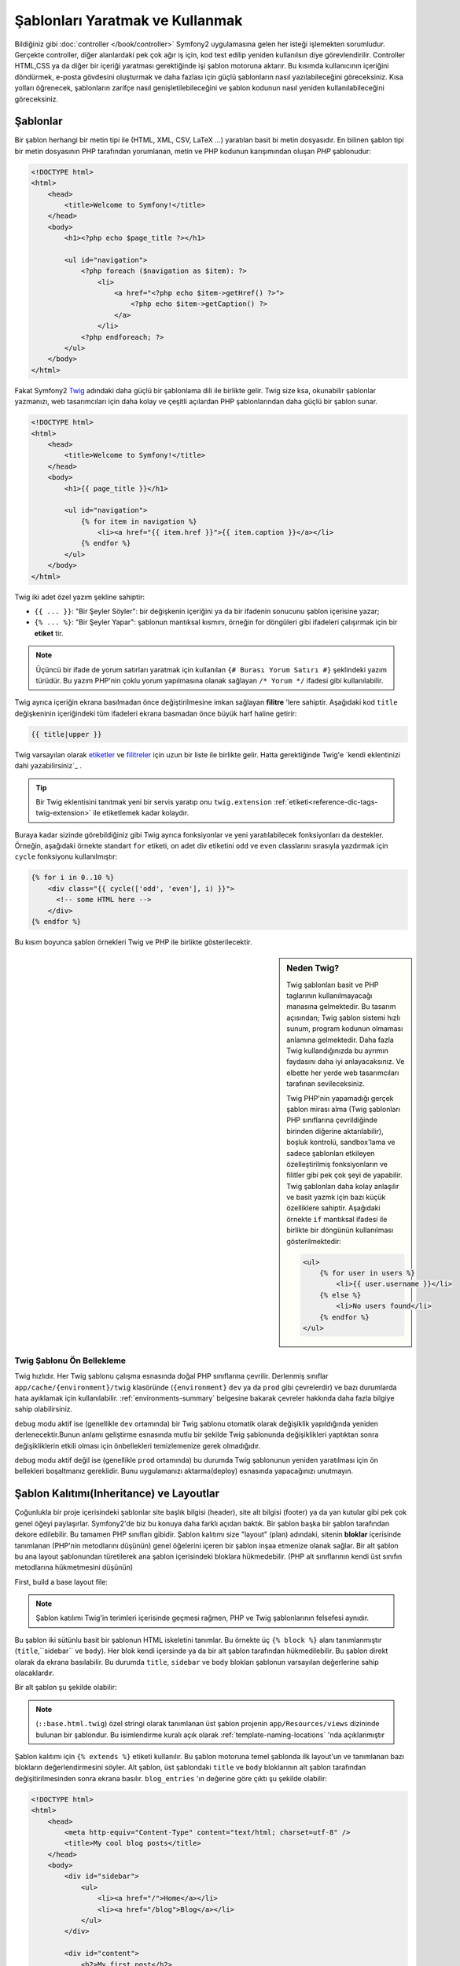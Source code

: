 .. index::
   single: Şablonlar (Templating)

Şablonları Yaratmak ve Kullanmak
================================
Bildiğiniz gibi :doc:`controller </book/controller>`  Symfony2 uygulamasına
gelen her isteği işlemekten sorumludur. 
Gerçekte controller, diğer alanlardaki pek çok ağır iş için, kod test edilip
yeniden kullanılsın diye görevlendirilir.
Controller HTML,CSS ya da diğer bir içeriği yaratması gerektiğinde işi 
şablon motoruna aktarır. Bu kısımda kullanıcının içeriğini döndürmek,
e-posta gövdesini oluşturmak ve daha fazlası için güçlü şablonların nasıl 
yazılabileceğini göreceksiniz. Kısa yolları öğrenecek, şablonların zarifçe
nasıl genişletilebileceğini ve şablon kodunun nasıl yeniden kullanılabileceğini
göreceksiniz.

.. index::
   single: Templating; Şablon nedir ?

Şablonlar
---------
Bir şablon herhangi bir metin tipi ile (HTML, XML, CSV, LaTeX ...) yaratılan
basit bi metin dosyasıdır. En bilinen şablon tipi bir metin dosyasının
PHP tarafından yorumlanan, metin ve PHP kodunun karışımından oluşan *PHP* şablonudur:

.. code-block:: html+php

    <!DOCTYPE html>
    <html>
        <head>
            <title>Welcome to Symfony!</title>
        </head>
        <body>
            <h1><?php echo $page_title ?></h1>

            <ul id="navigation">
                <?php foreach ($navigation as $item): ?>
                    <li>
                        <a href="<?php echo $item->getHref() ?>">
                            <?php echo $item->getCaption() ?>
                        </a>
                    </li>
                <?php endforeach; ?>
            </ul>
        </body>
    </html>

.. index:: Twig; Giriş

Fakat Symfony2 `Twig`_ adındaki daha güçlü bir şablonlama dili ile birlikte gelir.
Twig  size ksa, okunabilir şablonlar yazmanızı, web tasarımcıları için daha 
kolay ve çeşitli açılardan PHP şablonlarından daha güçlü bir şablon sunar.

.. code-block:: html+jinja

    <!DOCTYPE html>
    <html>
        <head>
            <title>Welcome to Symfony!</title>
        </head>
        <body>
            <h1>{{ page_title }}</h1>

            <ul id="navigation">
                {% for item in navigation %}
                    <li><a href="{{ item.href }}">{{ item.caption }}</a></li>
                {% endfor %}
            </ul>
        </body>
    </html>

Twig iki adet özel yazım şekline sahiptir:

* ``{{ ... }}``: "Bir Şeyler Söyler": bir değişkenin içeriğini ya da bir
  ifadenin sonucunu şablon içerisine yazar;

* ``{% ... %}``: "Bir Şeyler Yapar": şablonun mantıksal kısmını, örneğin
  for döngüleri gibi ifadeleri çalışırmak için bir **etiket**  tir.

.. note::

   Üçüncü bir ifade de yorum satırları yaratmak için kullanılan 
   ``{# Burası Yorum Satırı #}`` şeklindeki yazım türüdür.
   Bu yazım PHP'nin çoklu yorum yapılmasına olanak sağlayan 
   ``/* Yorum */`` ifadesi gibi kullanılabilir.

Twig ayrıca içeriğin ekrana basılmadan önce değiştirilmesine imkan
sağlayan **filitre** 'lere sahiptir. Aşağıdaki kod ``title`` değişkeninin
içeriğindeki tüm ifadeleri ekrana basmadan önce büyük harf haline getirir:

.. code-block:: jinja

    {{ title|upper }}

Twig varsayılan olarak `etiketler`_ ve `filitreler`_ için uzun bir liste
ile birlikte gelir. Hatta gerektiğinde Twig'e `kendi eklentinizi dahi yazabilirsiniz`_ .

.. tip::
	Bir Twig eklentisini tanıtmak yeni bir servis yaratıp onu 
	``twig.extension`` :ref:`etiketi<reference-dic-tags-twig-extension>` ile
	etiketlemek kadar kolaydır.
	
Buraya kadar sizinde görebildiğiniz gibi Twig ayrıca fonksiyonlar 
ve yeni yaratılabilecek fonksiyonları da destekler. Örneğin, aşağıdaki
örnekte standart ``for`` etiketi, on adet div etiketini ``odd`` ve
``even`` classlarını sırasıyla yazdırmak için ``cycle`` fonksiyonu 
kullanılmıştır: 

.. code-block:: html+jinja

    {% for i in 0..10 %}
        <div class="{{ cycle(['odd', 'even'], i) }}">
          <!-- some HTML here -->
        </div>
    {% endfor %}

Bu kısım boyunca şablon örnekleri Twig ve PHP ile birlikte gösterilecektir.

.. sidebar:: Neden Twig?

    Twig şablonları basit ve PHP taglarının kullanılmayacağı manasına gelmektedir.
    Bu tasarım açısından; Twig şablon sistemi hızlı sunum, program kodunun 
    olmaması anlamına gelmektedir. Daha fazla Twig kullandığınızda bu ayrımın
    faydasını daha iyi anlayacaksınız. Ve elbette her yerde web tasarımcıları
    tarafınan sevileceksiniz.
    
    Twig PHP'nin yapamadığı gerçek şablon mirası alma (Twig şablonları PHP
    sınıflarına çevrildiğinde birinden diğerine aktarılabilir), boşluk kontrolü,
    sandbox'lama  ve sadece şablonları etkileyen özelleştirilmiş fonksiyonların 
    ve filitler gibi pek çok şeyi de yapabilir. Twig şablonları daha kolay
    anlaşılır ve basit yazmk için bazı küçük özelliklere sahiptir. Aşağıdaki
    örnekte ``if`` mantıksal ifadesi ile birlikte bir döngünün kullanılması
    gösterilmektedir:
    
    .. code-block:: html+jinja
    
        <ul>
            {% for user in users %}
                <li>{{ user.username }}</li>
            {% else %}
                <li>No users found</li>
            {% endfor %}
        </ul>

.. index::
   pair: Twig; Ön Bellek

Twig Şablonu Ön Bellekleme
~~~~~~~~~~~~~~~~~~~~~~~~~~
Twig hızlıdır. Her Twig şablonu çalışma esnasında doğal PHP sınıflarına çevrilir.
Derlenmiş sınıflar ``app/cache/{environment}/twig`` klasöründe 
(``{environment}`` ``dev`` ya da  ``prod`` gibi çevrelerdir) ve bazı durumlarda
hata ayıklamak için kullanılabilir. :ref:`environments-summary` belgesine
bakarak çevreler hakkında daha fazla bilgiye sahip olabilirsiniz.

``debug`` modu aktif ise (genellikle ``dev`` ortamında) bir  Twig şablonu
otomatik olarak değişiklik yapıldığında yeniden derlenecektir.Bunun anlamı
geliştirme esnasında mutlu bir şekilde Twig şablonunda değişiklikleri yaptıktan
sonra değişikliklerin etkili olması için önbellekleri temizlemenize gerek
olmadığıdır.

``debug`` modu aktif değil ise (genellikle ``prod`` ortamında) bu durumda
Twig şablonunun yeniden yaratılması için ön bellekleri boşaltmanız gereklidir.
Bunu uygulamanızı aktarma(deploy) esnasında yapacağınızı unutmayın.

.. index::
   single: Templating; Kalıtım(Inheritance)

Şablon Kalıtımı(Inheritance) ve Layoutlar
------------------------------------------

Çoğunlukla bir proje içerisindeki şablonlar site başlık bilgisi (header),
site alt bilgisi (footer) ya da yan kutular gibi pek çok genel öğeyi 
paylaşırlar. Symfony2'de biz bu konuya daha farklı açıdan baktık. Bir 
şablon başka bir şablon tarafından dekore edilebilir. Bu tamamen
PHP sınıfları gibidir. Şablon kalıtımı size "layout" (plan) 
adındaki, sitenin **bloklar** içerisinde tanımlanan (PHP'nin
metodlarını düşünün) genel öğelerini içeren bir şablon inşaa etmenize
olanak sağlar. Bir alt şablon bu ana layout şablonundan türetilerek
ana şablon içerisindeki bloklara hükmedebilir. (PHP alt sınıflarının
kendi üst sınıfın metodlarına hükmetmesini düşünün)

First, build a base layout file:

.. configuration-block::

    .. code-block:: html+jinja

        {# app/Resources/views/base.html.twig #}
        <!DOCTYPE html>
        <html>
            <head>
                <meta http-equiv="Content-Type" content="text/html; charset=utf-8" />
                <title>{% block title %}Test Application{% endblock %}</title>
            </head>
            <body>
                <div id="sidebar">
                    {% block sidebar %}
                    <ul>
                        <li><a href="/">Home</a></li>
                        <li><a href="/blog">Blog</a></li>
                    </ul>
                    {% endblock %}
                </div>

                <div id="content">
                    {% block body %}{% endblock %}
                </div>
            </body>
        </html>

    .. code-block:: html+php

        <!-- app/Resources/views/base.html.php -->
        <!DOCTYPE html>
        <html>
            <head>
                <meta http-equiv="Content-Type" content="text/html; charset=utf-8" />
                <title><?php $view['slots']->output('title', 'Test Application') ?></title>
            </head>
            <body>
                <div id="sidebar">
                    <?php if ($view['slots']->has('sidebar')): ?>
                        <?php $view['slots']->output('sidebar') ?>
                    <?php else: ?>
                        <ul>
                            <li><a href="/">Home</a></li>
                            <li><a href="/blog">Blog</a></li>
                        </ul>
                    <?php endif; ?>
                </div>

                <div id="content">
                    <?php $view['slots']->output('body') ?>
                </div>
            </body>
        </html>

.. note::

    Şablon katılımı Twig'in terimleri içerisinde geçmesi rağmen,
    PHP ve Twig  şablonlarının  felsefesi aynıdır.

Bu şablon iki sütünlu basit bir şablonun HTML iskeletini tanımlar. Bu örnekte
üç ``{% block %}`` alanı tanımlanmıştır (``title``,``sidebar`` ve ``body``).
Her blok kendi içersinde ya da bir alt şablon tarafından hükmedilebilir.
Bu şablon direkt olarak da ekrana basılabilir. Bu durumda ``title``, ``sidebar`` 
ve ``body`` blokları şablonun varsayılan değerlerine sahip olacaklardır.

Bir alt şablon şu şekilde olabilir:

.. configuration-block::

    .. code-block:: html+jinja

        {# src/Acme/BlogBundle/Resources/views/Blog/index.html.twig #}
        {% extends '::base.html.twig' %}

        {% block title %}My cool blog posts{% endblock %}

        {% block body %}
            {% for entry in blog_entries %}
                <h2>{{ entry.title }}</h2>
                <p>{{ entry.body }}</p>
            {% endfor %}
        {% endblock %}

    .. code-block:: html+php

        <!-- src/Acme/BlogBundle/Resources/views/Blog/index.html.php -->
        <?php $view->extend('::base.html.php') ?>

        <?php $view['slots']->set('title', 'My cool blog posts') ?>

        <?php $view['slots']->start('body') ?>
            <?php foreach ($blog_entries as $entry): ?>
                <h2><?php echo $entry->getTitle() ?></h2>
                <p><?php echo $entry->getBody() ?></p>
            <?php endforeach; ?>
        <?php $view['slots']->stop() ?>

.. note::

   (``::base.html.twig``) özel stringi olarak tanımlanan üst
   şablon projenin ``app/Resources/views`` dizininde bulunan
   bir şablondur. Bu isimlendirme kuralı açık olarak 
   :ref:`template-naming-locations` 'nda açıklanmıştır
   
Şablon kalıtımı için ``{% extends %}`` etiketi kullanılır.
Bu şablon motoruna temel şablonda ilk layout'un ve tanımlanan bazı
blokların değerlendirmesini söyler. Alt şablon, üst şablondaki
``title`` ve ``body`` bloklarının alt şablon tarafından değişitirilmesinden
sonra ekrana basılır. ``blog_entries`` 'ın değerine göre çıktı şu şekilde
olabilir:

.. code-block:: html

    <!DOCTYPE html>
    <html>
        <head>
            <meta http-equiv="Content-Type" content="text/html; charset=utf-8" />
            <title>My cool blog posts</title>
        </head>
        <body>
            <div id="sidebar">
                <ul>
                    <li><a href="/">Home</a></li>
                    <li><a href="/blog">Blog</a></li>
                </ul>
            </div>

            <div id="content">
                <h2>My first post</h2>
                <p>The body of the first post.</p>

                <h2>Another post</h2>
                <p>The body of the second post.</p>
            </div>
        </body>
    </html>

Dikkat edin; alt şablon ``sidebar`` bloğunu tanımlamadığında üst şablondaki
değer kullanılacaktır. ``{% block %}`` tagıyla belirlenen üst şablondaki içerik 
her zaman varsayılan değerdir.

Kalıtımı istediğiniz düzeyde kullanabilirsiniz. Sonraki kısımda genel bir 
üç düzeyli kalılıtım modelini Symfony2 projelerinde nasıl organize edileceği
açıklanmıştır.

Şablon kalıtımı ile çalışırken bazı hususları akılda tutmalısınız:

* Eğer şablonda ``{% extends %}`` kullanıyorsanız bu şablondaki ilk etiket olmalıdır.

* En güzeli ana şablonda fazla ``{% block %}`` etiketine sahip olmanızdır.
  Alt şablonlar tüm üst şablonların bloklarını tanımlamaz bu yüzden ana
  şablonunuzda ne kadar çok blok bulunursa, sablonunuz o kadar düzgün 
  ve esnek olacaktır.

* Eğer kendiniz pek çok şablon içerisinden içeriği çoğaltıyorsanız, muhtemelen bu
  içerikleri üst şablondaki ``{% block %}`` içerisine kaydırmalısınız.
  Bazı durumlarda en iyi çözüm içeriği yeni bir şablona aktarmak ve onu ``include``
  etmektir(içeri aktarmak). (bkz :ref:`including-templates`)

* Eğer üst şablonun blokundaki içeriği almak istiyorsanız,``{{ parent() }}``
  fonksyionunu kullanabilirsiniz. Bu fonksiyon içeriği yeniden düzenlemek
  yerine üst şablondan içeriği aktarmak için kullanışlı bir fonksiyondur:

    .. code-block:: html+jinja

        {% block sidebar %}
            <h3>Table of Contents</h3>
            ...
            {{ parent() }}
        {% endblock %}

.. index::
   single: Templating; İsimlendirme Kuralları
   single: Templating; Dosya Konumları

.. _template-naming-locations:

Şablon İsimlendirme ve Konumlandırma
------------------------------------

Varsayılan olarak şablonlar iki farklı konumda bulunabilirler:

* ``app/Resources/views/``: Uygulamalar ``views`` klasörü uygulama genelinde
  kullanılacak bundle şablonları tarafından hükmedilecek 
  (Örn. Uygulamanızın planı (layout)) ana şablonu barındırır
  (bkz :ref:`overriding-bundle-templates`);

* ``path/to/bundle/Resources/views/``: Her bundle kendi şablonlarını 
   ``Resources/views`` klasöründe saklar (ve alt klasörleri). Bundle içerisindeki
   şablonların önemli bir kısmı burada bulunur.

Symfony2 şablonlar için **bundle**:**controller**:**şablon** yazım 
şeklini kullanır. Bu belirtilen konumdaki farklı özelliklerde olan 
şablonların kullanılmasını mümkün kılar:

* ``AcmeBlogBundle:Blog:index.html.twig``: Bu yazın belirli bir sayfanın
  belirli bir şablonunu ifade eder.Bu string içerisinde iki nokta üstüste (``:``)
  ile ayrılmış üç alanın anlamı şudur:

    * ``AcmeBlogBundle``: (*bundle*) şablon 
      ``AcmeBlogBundle`` içerisinde bulunmaktadır. 
      (Örn: ``src/Acme/BlogBundle``);

    * ``Blog``: (*controller*) şablon ``Resources/views`` klasörünün altındaki
      ``Blog`` klasöründedir;

    * ``index.html.twig``: (*şablon*) ``index.html.twig`` dosyasının adı.

  ``AcmeBlogBundle`` 'ı ``src/Acme/BlogBundle`` içerisinde bulunduğunu varsaydığımızda
  ana plan (layut) 'un yolu ``src/Acme/BlogBundle/Resources/views/Blog/index.html.twig``
  şeklinde olacaktır.

* ``AcmeBlogBundle::layout.html.twig``: Bu yazım şekli ``AcmeBlogBundle`` 'ın
  temel şablonunu ifade eder. Bu yazımda "controller" kısmı eksik olduğundan dolayı
  (Örn. ``Blog``) şablon  ``AcmeBlogBundle`` içindeki  ``Resources/views/layout.html.twig`` 
  konumundadır.

* ``::base.html.twig``: Bu yazım uygulama genelinde kullanılacak şablon ya da
  planı(layout) ifade eder.String'in iki adet iki nokta üstüste (``::``) ile
  başladığına ve *bundle* ve *controller* 'ların olmadığına dikkat edin.
  Bunun anlamı bu şablon herhangi bir bundle içerisinde konumlandırılmamakta, bunun
  yerine  ``app/Resources/views/``  klasöründe tutulmaktadır.

:ref:`overriding-bundle-templates` bölümünde ``AcmeBlogBundle`` içerisinde
her bir şablonun nasıl konumlandırıldığını ve mesela  
``app/Resources/AcmeBlogBundle/views/`` içerisinde aynı isimde olan şablonların
nasıl birbirlerine hükmettiklerini göreceksiniz.
Bu herhangi bir vendor bundle'ından size şablonlara hükmetme gücü verir.

.. tip::

    Umarız şablon adlandırmada kullanılan yazım şekli (syntax) 'ni anlamışsınızdır.
    Bu yazım şekli aynı :ref:`controller-string-syntax` yazım şekline benzemektedir.

Template Son Eki (Suffix)
~~~~~~~~~~~~~~~~~~~~~~~~~
**bundle**:**controller**:**template** formatı şablon dosyasının *nerede* 
konumlandırıldığını belirtir. Her şablon ismi ayrıca *format* ve *engine*
adındaki ekler ile belirtilir.

* **AcmeBlogBundle:Blog:index.html.twig** - HTML formatı, Twig motoru

* **AcmeBlogBundle:Blog:index.html.php** - HTML formatı, PHP motoru

* **AcmeBlogBundle:Blog:index.css.twig** - CSS formatı, Twig motoru


Varsayılan olarak herhangi bir Symfony2 şablonu PHP ya da Twig olarak yazılabilir 
ve uzantıyı belirten son kısım (örn. ``.twig`` ya da ``.php``) bu iki
motordan hangisinin *kullanılacağını* belirler. Uzantının ilk kısmı 
(örn. ``.html`` , ``.css`` , vs) yaratılacak içeriğin son tipini belirler.

Şablon motorudan farklı olarak Symfony2'nin şablonu nasıl yorumlayacağı
bu basit organizasyonel taktiği kullanmasıyla, aynı durumda kaynağın ihtiyaca göre 
HTML(``index.html.twig``) ya da XML(``index.xml.twig``) ya da diğer bir 
formatta ekrana basılacağını belirlenir.

Daha fazla bilgi için :ref:`template-formats` kısmını okuyun.

.. note::

   Mevcut "motorlar" konfigüre edilebildiği gibi yeni motorlar da eklenebilir.
   Daha fazla bilgi için :ref:`Şablon Konfigürasyonu'na <template-configuration>`
   bakınız.

.. index::
   single: Templating; Etiketler ve Yardımcılar (Helpers)
   single: Templating; Yardımcılar (Helpers)

Etiketler ve Yardımcılar (Helpers)
----------------
Şablonların temellerini ve bunların nasıl isimlendirilip nasıl birbirleri
ile ilişkilendirilebilleceğini artık öğrendiniz. En zor kısımı geride
bıraktınız. Bu kısımda diğer şablonları çağırmak, sayfalara link 
vermek ve resimleri göstermek gibi genel işlemlerde kullanılan, geniş
bir gurupta toplanan yardımcı araçları göreceksiniz.

Symfony2 şablon tasarımcısına yardımcı olmak amacıyla pek çok Twig etiketi ve 
fonksiyonu barındıran bundle'la birlikte gelir.PHP'de şablon sistemi 
şablon içeriğinde kullanılması için genişletilmiş bir  *yardımcı* 
(helper) sistemi sunar.

Gerçi biz zaten bir kaç Twig etiketi (``{% block %}`` & ``{% extends %}``) 
ve PHP için örneklerden gördüğümüz (``$view['slots']``) yardımcıları biliyoruz.
Şimdi biraz daha görelim.

.. index::
   single: Templating; Diğer Şablonları Çağırmak

.. _including-templates:

Diğer Şablonları Çağırmak
~~~~~~~~~~~~~~~~~~~~~~~~~
Sıklıkla farklı sayfalarda aynı şablonun ya da kodun bir kısmını kullanmak
isteyecekisni. Örneğin bir "haberler" kısmı olan bir uygulamada şablon kodu
haberi gösterebilmek için en çok izlenen haberlerde kullanılan haber detayı 
sayfasının bir kısmını kullanabilir ya da en son haberler listesinin bir 
kısmını kullanabilir. 

PHP kodunun bir kısmını kullanmak istediğinizde tipik olarak kodu yeni
bir PHP sınıfı ya da fonksiyonuna taşırsınız. Aynsı şablonlar için de 
geçerlidir. Şablon içerisinde kodu tekrar kullanmak için başka bir
şablondan çağırma yapılabilir. Öncelikle yeniden kullanacağımız kısım
için yeni bir şablon yapalım.

.. configuration-block::

    .. code-block:: html+jinja

        {# src/Acme/ArticleBundle/Resources/views/Article/articleDetails.html.twig #}
        <h2>{{ article.title }}</h2>
        <h3 class="byline">by {{ article.authorName }}</h3>

        <p>
            {{ article.body }}
        </p>

    .. code-block:: html+php

        <!-- src/Acme/ArticleBundle/Resources/views/Article/articleDetails.html.php -->
        <h2><?php echo $article->getTitle() ?></h2>
        <h3 class="byline">by <?php echo $article->getAuthorName() ?></h3>

        <p>
            <?php echo $article->getBody() ?>
        </p>

Bunu başka bir şablondan çağırmak oldukça basittir:

.. configuration-block::

    .. code-block:: html+jinja

        {# src/Acme/ArticleBundle/Resources/Article/list.html.twig #}
        {% extends 'AcmeArticleBundle::layout.html.twig' %}

        {% block body %}
            <h1>Recent Articles<h1>

            {% for article in articles %}
                {% include 'AcmeArticleBundle:Article:articleDetails.html.twig' with {'article': article} %}
            {% endfor %}
        {% endblock %}

    .. code-block:: html+php

        <!-- src/Acme/ArticleBundle/Resources/Article/list.html.php -->
        <?php $view->extend('AcmeArticleBundle::layout.html.php') ?>

        <?php $view['slots']->start('body') ?>
            <h1>Recent Articles</h1>

            <?php foreach ($articles as $article): ?>
                <?php echo $view->render('AcmeArticleBundle:Article:articleDetails.html.php', array('article' => $article)) ?>
            <?php endforeach; ?>
        <?php $view['slots']->stop() ?>

Şablon, diğer şablonu çağırmak için ``{% include %}``  etiketini kullanır.
Şablon isminin aynı tipik yazım şekline sahip olduğuna dikkat edin.
``articleDetails.html.twig`` şablonu ``article`` değişkenini kullanır.
Bu değişkenin değeri ``list.html.twig`` şablonundan  ``with`` komutu
ile aktarılır.

.. tip::

    ``{'article': article}`` yazımı Twig Standart karışık eşleştirme
    (hash maps)(örn. isimlendirilmiş anahtarlara sahip bir array (dize)) yazımıdır.
    Eğer birden fazla element aktarmak istediğimizde şu yazımı kullanırız:
    ``{'foo': foo, 'bar': bar}``.
    
.. index::
   single: Templating; Aksiyon gömmek (Embedding action)

.. _templating-embedding-controller:

Controller Gömmek (Embedding Controller)
~~~~~~~~~~~~~~~~~~~~~~~~~~~~~~~~~~~~~~~~~
Bazı durumlarda bir şablonu çağırmaktan fazlasına ihityacını olur.
Varsayalım layout(plan) içerisinde en önemli üç haberi getiren bir sidebar(kenar bloku)
var. Bu üç haberin getirilmesinde belki şablondan yapılamayacak kadar
ağır bir işlem ya da bir veritabanı sorgusu gereki olabilir.
Çözüm ise basitçe şablonunuza sonucu getiren bir controller gömmektir.
İlk önce belirli bir sayıdaki haberi ekrana getiren controlleri yapalım:

.. code-block:: php

    // src/Acme/ArticleBundle/Controller/ArticleController.php

    class ArticleController extends Controller
    {
        public function recentArticlesAction($max = 3)
        {
            // make a database call or other logic to get the "$max" most recent articles
            $articles = ...;

            return $this->render('AcmeArticleBundle:Article:recentList.html.twig', array('articles' => $articles));
        }
    }

``recentList`` şablonu gayet açık ve nettir:

.. configuration-block::

    .. code-block:: html+jinja

        {# src/Acme/ArticleBundle/Resources/views/Article/recentList.html.twig #}
        {% for article in articles %}
            <a href="/article/{{ article.slug }}">
                {{ article.title }}
            </a>
        {% endfor %}

    .. code-block:: html+php

        <!-- src/Acme/ArticleBundle/Resources/views/Article/recentList.html.php -->
        <?php foreach ($articles as $article): ?>
            <a href="/article/<?php echo $article->getSlug() ?>">
                <?php echo $article->getTitle() ?>
            </a>
        <?php endforeach; ?>

.. note::

    Dikkat ederseniz bu örnekte haber URL'sini doğrudan cheat(hile ile bozma) ettik.
    (Örn: ``/article/*slug*``). Ancak bu kötü bir örnek. Sonraki kısımda
    bunun nasıl düzeltilebileceğini göreceksiniz.

Controller'i çağırmak için controller'lar için kullanıan standart yazımı
kullanmanız gereklidir (Örn: **bundle**:**controller**:**aksiyon**):

.. configuration-block::

    .. code-block:: html+jinja

        {# app/Resources/views/base.html.twig #}
        ...

        <div id="sidebar">
            {% render "AcmeArticleBundle:Article:recentArticles" with {'max': 3} %}
        </div>

    .. code-block:: html+php

        <!-- app/Resources/views/base.html.php -->
        ...

        <div id="sidebar">
            <?php echo $view['actions']->render('AcmeArticleBundle:Article:recentArticles', array('max' => 3)) ?>
        </div>

Şablona erişimi olmayan bir değişkenin bilgisini bulmanız gerektiğinde bir
controller'in bunu ekrana bastığını göz önünde bulundurun. 

Controller'lar çalıştırma, iyi kod organizasyonu sunma ve yeniden kullanım için
hızlı bir yol sunar.

.. index::
   single: Templating; Sayfalara Link Vermek

Sayfalara Link Vermek
~~~~~~~~~~~~~~~~~~~~~
Şablon içerisinde diğer sayfalara link vermek uygulamanız içerisinde en sık 
yapılan işlerden birisidir. URL'er üzerinde detaylıca çalışmak yerine 
``path`` Twig fonksiyonunu ( ya da PHP için ``router`` yardımcısı) kullanarak 
routing konfigürasyonunuza göre URL adreslerini yaratabilirsiniz.Sonra
eğer isterseniz sayfadaki URL'lerin bir kısmını değiştirmek isterseniz sadece
routing konfigürasyonunda değişiklik yaparak şablon içerisindeki URL'lerin
otomatik olarak yeniden yaratılmasını sağlayabilirsiniz.

Öncelikle aşağıdaki routing konfigürasyonundan ulaşılabilen "_welcome"
sayfasına link verelim:

.. configuration-block::

    .. code-block:: yaml

        _welcome:
            pattern:  /
            defaults: { _controller: AcmeDemoBundle:Welcome:index }

    .. code-block:: xml

        <route id="_welcome" pattern="/">
            <default key="_controller">AcmeDemoBundle:Welcome:index</default>
        </route>

    .. code-block:: php

        $collection = new RouteCollection();
        $collection->add('_welcome', new Route('/', array(
            '_controller' => 'AcmeDemoBundle:Welcome:index',
        )));

        return $collection;

Sayfaya link vermek için sadece route'a işaret eden ``path`` Twig fonksiyonunu
kullanmanız yeterlidir:

.. configuration-block::

    .. code-block:: html+jinja

        <a href="{{ path('_welcome') }}">Home</a>

    .. code-block:: html+php

        <a href="<?php echo $view['router']->generate('_welcome') ?>">Home</a>

Beklenildiği üzere bu ``/`` URL'si yaratacaktır. Şimdi daha karışık bir
route üzerinde bunun nasıl çalıştığına bakalım:

.. configuration-block::

    .. code-block:: yaml

        article_show:
            pattern:  /article/{slug}
            defaults: { _controller: AcmeArticleBundle:Article:show }

    .. code-block:: xml

        <route id="article_show" pattern="/article/{slug}">
            <default key="_controller">AcmeArticleBundle:Article:show</default>
        </route>

    .. code-block:: php

        $collection = new RouteCollection();
        $collection->add('article_show', new Route('/article/{slug}', array(
            '_controller' => 'AcmeArticleBundle:Article:show',
        )));

        return $collection;

Bu durumda route adı (``article_show``) ve değeri olan ``{slug}`` parametresinin
ikisini de belirtmelisiniz. Bu route'un kullanarak önceki kısımda gösterilen
``recentList`` şablonuna yeniden ziyaret ederek haberleri doğru bir şekilde
linklendirelim:

.. configuration-block::

    .. code-block:: html+jinja

        {# src/Acme/ArticleBundle/Resources/views/Article/recentList.html.twig #}
        {% for article in articles %}
            <a href="{{ path('article_show', { 'slug': article.slug }) }}">
                {{ article.title }}
            </a>
        {% endfor %}

    .. code-block:: html+php

        <!-- src/Acme/ArticleBundle/Resources/views/Article/recentList.html.php -->
        <?php foreach ($articles in $article): ?>
            <a href="<?php echo $view['router']->generate('article_show', array('slug' => $article->getSlug()) ?>">
                <?php echo $article->getTitle() ?>
            </a>
        <?php endforeach; ?>

.. tip::

    Ayrıca mutlak URL adresini ``url`` Twig fonksiyonu ile de yaratabilirsiniz:

    .. code-block:: html+jinja

        <a href="{{ url('_welcome') }}">Home</a>

    Aynısı ``generate()`` metodunun üç parametresini ayarlayarak da
    PHP şablonu içerisinde yapılabilir:

    .. code-block:: html+php

        <a href="<?php echo $view['router']->generate('_welcome', array(), true) ?>">Home</a>

.. index::
   single: Templating; Varlıklara (asset) Link Vermek

Varlıklara (asset) Link Vermek
~~~~~~~~~~~~~~~~~~~~~~~~~~~~~~

Şablonlar genel olarak resimlere, Javascript'e, stil şablonlarına ve diğer
varlıkları da kullanır. Elbette bu varlıkların yollarını direkt olarak 
yazarak da (Örn. ``/images/logo.png``) kullanabilirsiniz ancak Symfony2 
``asset`` Twig fonksiyonu üzerinden daha dinamik bir seçenek sağlar.

.. configuration-block::

    .. code-block:: html+jinja

        <img src="{{ asset('images/logo.png') }}" alt="Symfony!" />

        <link href="{{ asset('css/blog.css') }}" rel="stylesheet" type="text/css" />

    .. code-block:: html+php

        <img src="<?php echo $view['assets']->getUrl('images/logo.png') ?>" alt="Symfony!" />

        <link href="<?php echo $view['assets']->getUrl('css/blog.css') ?>" rel="stylesheet" type="text/css" />

``asset``  fonksiyonunun asıl görevi uygulamayı daha taşınabilir yapmaktır.
Eğer uygulamanız host'unuzun kök'ünde ise (Örn: http://example.com), 
bu durumda ekrana bir varlık ``/images/logo.png`` şeklinde olacaktır. Ancak
eğer uygulamanız bir alt klasörde tutuluyorsa (Örn: http://example.com/my_app),
bu durumda her varlık alt klasör ile birlikte ekrana basılacaktır
(örn: ``/my_app/images/logo.png``).
``asset`` fonksiyonu uyglamanızın nasıl kullanıldığına bakarak doğru yollara
(path) göre bu varlıkların yollarını belirler. 

Ayrıca eğer ``asset`` fonksiyonunu kullanırsanız, Symfony otomatik olarak,
bu güncellenen statik varlıkların uygulamayı aktarma (deploy) esnasında ön belleğe
alınmaması için , bir sorgu stringini (query string) varlığınıza (asset) ekler.
Örneğin ``/images/logo.png`` , ``/images/logo.png?v2`` şeklinde gözükebilir. 
Daha fazla bilgi için :ref:`ref-framework-assets-version` konfigürasyon seçeneğine
bakın.

.. index::
   single: Templating; Javascript ve Stil Şablonlarını Aktarmak (Include)
   single: Stylesheets; Stil Şablonlarını Aktarmak (Include)
   single: Javascripts; Javascript Aktarmak (Include)

Twig içerisinde Javascript ve Stil Şablonlarını Aktarmak (Include)
------------------------------------------------------------------

Hiç bir site Javascript ve Stil Şablonları olmadan bitmiş sayılmaz.
Symfony'de bu varlıkların dahil edilmesi zarif bir şekilde Symfony'in
şablon kalıtım özelliği ile yapılır.

.. tip::

    Bu kısım size strin şablonları ve Javascript varlıklarının Symfony
    içerisine aktarılmasının (include) felsefesini öğretecek.
    Symfony ayrıca Assetic adında bu felsefeyi izleyen fakat bu varlıklar
    ile çok daha fazla ilginç sey yapmaya olanak veren bir kütüphane
    ile birlikte gelir. Assetic kullanımı hakkında daha fazla bilgi için
    :doc:`/cookbook/assetic/asset_management` belgesine bakın.


Varlıklarımızı barındırmak için ana şablonumuza ``head`` etiketi arasında 
olacak olan ``stylesheets`` adında ve diğeri de ``javascripts`` adında 
olan, ``body`` tagının hemen üzerinde,iki adet blok ekleyerek başlayalım.
Bu bloklar sitemizin tamamında ihtiyacımız olacak stil şablonlarını ve
javscript'leri barındırıcaklar:

.. code-block:: html+jinja

    {# 'app/Resources/views/base.html.twig' #}
    <html>
        <head>
            {# ... #}

            {% block stylesheets %}
                <link href="{{ asset('/css/main.css') }}" type="text/css" rel="stylesheet" />
            {% endblock %}
        </head>
        <body>
            {# ... #}

            {% block javascripts %}
                <script src="{{ asset('/js/main.js') }}" type="text/javascript"></script>
            {% endblock %}
        </body>
    </html>

Ne kadar kolay! Fakat eğer alt şablonda ekstra stilşablonu ya da Javascripte
ihtiyaç olursa ne olacak ? Örneğin, varsayalımki bir iletişim sayfanız var
ve *sadece* bu sayfada ``contact.css`` 'i kullanmanız gerekiyor.
İletişim sayfası şablonu içerisine aşağıdaki gösterilen kodu yazın :

.. code-block:: html+jinja

    {# src/Acme/DemoBundle/Resources/views/Contact/contact.html.twig #}
    {% extends '::base.html.twig' %}

    {% block stylesheets %}
        {{ parent() }}
        
        <link href="{{ asset('/css/contact.css') }}" type="text/css" rel="stylesheet" />
    {% endblock %}
    
    {# ... #}

Alt şablonda basitçe ``stylesheets`` bloku'na hükmettiniz (override) ve
yeni stilşablonu etiketini bu blok içerisine koydunuz. Elbette üst
blokun içeriğinin değiştirilmesini istediğinizde (*replace* (değiştirme)
yapmadan), ``parent()`` Twig fonksiyonunu kullanarak ana şablondaki tanımlanan
``stylesheets`` blokunun içerisindeki herşeyi akatarabilirsiniz(include).

Ayrıca varlıkları bundle'ınız içerisindeki ``Resources/public`` klasöründen de
aktarabilirsiniz. Bunun için konsol üzerinden ``php app/console assets:install target [--symlink]``
komutunu çalıştırarak dosyalarınızı (ya da sembolink linklerini) doğru
konuma taşıyabilirsiniz. (target parametresindeki değer varsayılan olarak
"web" dir).

.. code-block:: html+jinja

   <link href="{{ asset('bundles/acmedemo/css/contact.css') }}" type="text/css" rel="stylesheet" />

Son olarak sonuç sayfası ``main.css`` ve ``contact.css`` stil şablonlarını
içeriye aktarmıştır.

Global Şablon Değişkenleri
---------------------------

Her istek esnasında Symfony2 Twig ve PHP şablon motorlarında 
varsayılan olarak ``app`` adındaki bir şablon global değişkenine değer 
atayacaktır. ``app`` değişkeni bazı uygulamaya özel değişkenleri
otomatik olarak veren  
:class:`Symfony\\Bundle\\FrameworkBundle\\Templating\\GlobalVariables`
sınıfından türer:

* ``app.security`` - Güvenlik konusundaki içerik.
* ``app.user`` - Geçerli kullanıcı nesnesi.
* ``app.request`` - request nesnesi.
* ``app.session`` - oturum nesnesi.
* ``app.environment`` - Geçerli ortam (dev, prod, vs).
* ``app.debug`` - Hata Ayıklama Modu aktif ise True aksi halde False.

.. configuration-block::

    .. code-block:: html+jinja

        <p>Username: {{ app.user.username }}</p>
        {% if app.debug %}
            <p>Request method: {{ app.request.method }}</p>
            <p>Application Environment: {{ app.environment }}</p>
        {% endif %}

    .. code-block:: html+php

        <p>Username: <?php echo $app->getUser()->getUsername() ?></p>
        <?php if ($app->getDebug()): ?>
            <p>Request method: <?php echo $app->getRequest()->getMethod() ?></p>
            <p>Application Environment: <?php echo $app->getEnvironment() ?></p>
        <?php endif; ?>

.. tip::

    Eğer isterseniz kendi global şablon değişkenlerinizi de atayabilirsiniz.
    Bunun için :doc:`Global Değişkenler</cookbook/templating/global_variables>`
    adındaki tarif kitabı örneğine bakın.

.. index::
   single: Templating; Şablon Servisi

``templating`` Servisini Kullanmak ve Konfigüre etmek
------------------------------------------------------

Symfony2'nin şablon sisteminin kalbi templating ``Motoru`` dur.
Bu özel nesne şablonların ekrana basılması ve onların değerlerini
döndürmekten sorumlıdur. Örneğin bir controller içerisinden bir şablon 
ekrana bastığınızda, gerçekte şablon motor servisini kullanırsınız.
Örneğin:

.. code-block:: php

    return $this->render('AcmeArticleBundle:Article:index.html.twig');

ifadesi şuna eşittir.

.. code-block:: php

    $engine = $this->container->get('templating');
    $content = $engine->render('AcmeArticleBundle:Article:index.html.twig');

    return $response = new Response($content);

.. _template-configuration:

Şablon motoru (ya da "servisi") Symfony2 içerisinde otomatik olarak çalışması
için önceden ayarlanmıştır. Elbette bu başka bir uygulama konfigürasyon dosyasından da
ayarlanabilir:

.. configuration-block::

    .. code-block:: yaml

        # app/config/config.yml
        framework:
            # ...
            templating: { engines: ['twig'] }

    .. code-block:: xml

        <!-- app/config/config.xml -->
        <framework:templating>
            <framework:engine id="twig" />
        </framework:templating>

    .. code-block:: php

        // app/config/config.php
        $container->loadFromExtension('framework', array(
            // ...
            'templating'      => array(
                'engines' => array('twig'),
            ),
        ));


Bazı konfigüraston seçenekekleri :doc:`Konfigürasyon Ekinde</reference/configuration/framework>`.
gösterilmiştir.

.. note::

   webprofiler kullanmak için ``twig`` motoru zorunludur (ve bazı 3. parti
   bundle'larda da bu olabilir).

.. index::
    single; Template; Şablonlara hükmetmek (override)

.. _overriding-bundle-templates:

Bundle Şablonlarına Hükmetmek (override)
----------------------------------------
Symfony2 topluluğu kendisiyle faklı özellikteki bir çok bundle'ı 
(bkz `KnpBundles.com`_) yarattığı ve destek sağladığı için gurur duyuyor.

Bir kere 3. parti bir bunle kullandınız mı muhtemelen bu bundle'in
bir ya da daha fazla şablonunu düzenlemek ihtiyacı hissedeceksiniz.

Varsayalım ki açık kaynak kodlu ``AcmeBlogBundle``  adlı hayali bir
bundle'ı uygulamanızda kullancaksınız(``src/Acme/BlogBundle`` klasöründeki).
Herşeyden mutlu bir durumda iken blog'un "liste" sayfasını uygulamanıza
göre değiştirmek istediniz. ``AcmeBlogBundle`` 'ın ``Blog``  controller'ini
kurcalarken şunu buldunuz::

    public function indexAction()
    {
        $blogs = // blogları getiren bazı mantıksal süreçler.

        $this->render('AcmeBlogBundle:Blog:index.html.twig', array('blogs' => $blogs));
    }


``AcmeBlogBundle:Blog:index.html.twig`` ekrana basıldığındı, Symfony2 
gerçekte şablon için iki farklı yere bakar:

#. ``app/Resources/AcmeBlogBundle/views/Blog/index.html.twig``
#. ``src/Acme/BlogBundle/Resources/views/Blog/index.html.twig``


Bundle şablonuna hükmetmek (override) için sadece bundle'daki 
``index.html.twig`` dosyasını ``app/Resources/AcmeBlogBundle/views/Blog/index.html.twig``
(eğer ``app/Resources/AcmeBlogBundle`` klasörü yoksa bunu yaratmanız gerekecek.)
kopyalamanız yeterlidir. Artık şablonu dilediğiniz gibi değiştirebilirsiniz.

Bu mantık ayrıca temel bundle şablonlarına da uygulanabilir. Yine varsayalım 
ki ``AcmeBlogBundle`` bundle'ının içindeki her şablon ``AcmeBlogBundle::layout.html.twig``
den kalıtımla(inherit) türetiliyor. Az önceki gibi Symfony2 şablon için iki
ayrı yere bakacaktır:

#. ``app/Resources/AcmeBlogBundle/views/layout.html.twig``
#. ``src/Acme/BlogBundle/Resources/views/layout.html.twig``

Yine, şablona hükmetmek için (override) sadece bunu bundle içerisinden
``app/Resources/AcmeBlogBundle/views/layout.html.twig`` kopyalamanız
yeterlidir. Artık şablonu dilediğiniz gibi değiştirebilirsiniz.

Bir adım geri gittiğimizde Symfony2'nin her zaman şablon için 
``app/Resources/{BUNDLE_NAME}/views/`` klasörüne baktığını göreceksiniz.
Eğer burada şablon yok ise bundle içerisinde bulunan ``Resources/views``
klasörüne bakılacaktır. Bunun anlamı tüm bundle şablonları doğru
``app/Resources`` alt dizinleri içerisinden hükmedilebilir(override).

.. _templating-overriding-core-templates:

.. index::
    single; Template; İstisna Şablonlarına Hükmetmek (override)

Çekirdek Şablonlara Hükmetmek
~~~~~~~~~~~~~~~~~~~~~~~~~~~~~

Symfony2 frameworkunun kendisinin sadece bir bundle olmasından dolayı,
çekirdek şablonlar aynı yolla değiştirilebilir. Örneğin ``TwigBundle`` çekirdeği'nin
birden fazla farklı "istisna(exception)" ve "hata" şablonunu değiştirmek için 
her birisini ``TwigBundle`` 'ın ``Resources/views/Exception``  klasöründen alıp
sizinde tahmin ettiğiniz gibi ``app/Resources/TwigBundle/views/Exception``  
içerisine koyabilir, buradan değişikliklerinizi yapabilirsiniz.

.. index::
   single: Templating; Üç düzeyli kalıtım şablonu(inheritance pattern)

Üç düzeyli kalıtım(inheritance)
-------------------------------

Kalıtımı kullanmak için genel bir yol, üç düzeyli yaklaşımı kullanmaktır.
Bu metod birazdan değineceğimiz üç farklı tipteki şablon için mükemmel
şekilde çalışır:

* Uygulamanızın ana planını (önceki örnekteki gibi)
  içeren (layout) bir ``app/Resources/views/base.html.twig`` dosyası yaratın.
  İçsel olarak bu şablon ``::base.html.twig`` olarak adlandırılır;

* Sitenizin her "kısmı" için bi şablon yaratın. Örneğin ``AcmeBlogBundle``
  için sadece bloga özel nesneleri içeren ``AcmeBlogBundle::layout.html.twig``
  adında bir şablon;

    .. code-block:: html+jinja

        {# src/Acme/BlogBundle/Resources/views/layout.html.twig #}
        {% extends '::base.html.twig' %}

        {% block body %}
            <h1>Blog Application</h1>

            {% block content %}{% endblock %}
        {% endblock %}

* Her sayfa için bağımsız şablonlar yaratın ve uygun kısım şablonu ile genişletin.
  Örneğin güncel blog girdilerini gösteren, ``AcmeBlogBundle:Blog:index.html.twig`` 
  gibi bir isimde olan bir "index" sayfası.

    .. code-block:: html+jinja

        {# src/Acme/BlogBundle/Resources/views/Blog/index.html.twig #}
        {% extends 'AcmeBlogBundle::layout.html.twig' %}

        {% block content %}
            {% for entry in blog_entries %}
                <h2>{{ entry.title }}</h2>
                <p>{{ entry.body }}</p>
            {% endfor %}
        {% endblock %}

Dikkat ederseniz bu şablon sırasıyla ilgili kısım şablonundan, 
(``AcmeBlogBundle::layout.html.twig``) o da ana uygulama şablonu (``::base.html.twig``)
üzerinden türetilmiştir. İşte bu genel olarak üç düzeyli kalıtım modeli olarak
adlandırılır.

Bir uygulama geliştirirken, bu metodu kullanabilirsiniz ya da basitçe
her sayfayı ana uygulama şablonundan direkt genişletirsiniz
(Örn: ``{% extends '::base.html.twig' %}``).Üç-Şablon modeli 
ana şablonun kolaylıkla değiştirilebildiği , bundle'ın şablonlarının 
uygulama'nın ana şablonuna basitçe adapte edilebildiği vendor bundle'larında kullanılan
bir metodtur.

.. index::
   single: Templating; Çıktıyı temizlemek (Output escaping)

Çıktıyı temizlemek (Output escaping)
------------------------------------

Şablon üzerinden HTML yaratımında her zaman şablon değişkenlerinin istenmeyen
HTML ya da tehlikeli istemci-tarafı(client-side) kod olarak çıktı vermesi 
riski vardır. Bunun sonucunda dinamik içeriğin çıktısı olan HTML bozulabilir ya da
kötü niyetli bir kullanıcı `Cross Site Scripting`_ (XSS) atağı deneyebilir.
Şu klasik örneği inceleyelim:

.. configuration-block::

    .. code-block:: jinja

        Hello {{ name }}

    .. code-block:: html+php

        Hello <?php echo $name ?>

Eğer kullanıcı kendi adı olarak aşağıdaki kodu girerse ne olur?::

    <script>alert('hello!')</script>

Eğer çıktıyı herhangi bir şekilde temizlemezsek (escaping) şablonda sonuç
olarak bir Javascript dikkat penceresi belirecektir:


    Hello <script>alert('hello!')</script>

Bu belki zararsız gibi gözükebilir ancak aynı kötü niyetli kullanıcı
kullanıcı eğer isterse bu güvenli alanda kötü niyetli bir kod yazarak 
meşru bir kullanıcı gibi bilinmeyen bir şeyler yapabilir.

Bu problemin cevabı çıktıyı temizlemektir (output escaping).
Çıktıyı temizleme esnasında şablon zararsız bir şekilde ekrana basılacak
ve ``script`` etiketi harfi harfine gözükecektir::

    Hello &lt;script&gt;alert(&#39;helloe&#39;)&lt;/script&gt;

Twig ve PHP şablonlama sistemleri bu konuya farklı açılardan yaklaşır.
Eğer Twig kullanıyorsanız çıktı temizlenmesi varsayılan olarak yapılır
ve güvende olursunuz. PHP'de çıktı gtemizlenmesi otomatik olmadığından bunu
gerektiği yerde manuel olarak yapmanız gerekir.

Twig'de Çıktıyı Temizleme
~~~~~~~~~~~~~~~~~~~~~~~~~

Eğer Twig kullanıyorsanız çıktı temizlenmesi varsayılan olarak yapılır.
Bunun anlamı, kullanıcının gönderdiği kod yüzünden ortaya çıkacak istenmeyen
sonuçlardan her zaman korunmanızdır. Genel olarak çıktı temizleme
içeriğin HTML çıkışı için temizlenmesi olarak anlaşılmalıdır.

Bazı durumlasrda çıktı temizlemeyi bir değişkenin değerini gerçekten güvenip
temiz olduğuna inandığınız için iptal etmet isteyebilirsiniz. Varsayalımki
yönetici özelliğindeki kullanıcılar HTML kodu içeren haberler yazabilsinler.
Varsayılan olarak, Twig haber metninin gövdesinde bunları temizleyecektir.
Bunların normal halleri ile ekrana basılması için ``raw`` filitresi kullanılır:
``{{ article.body|raw }}`` .

Ayrıca çıktı temizlemeyi ``{% block %}``  alanı içerisinde ya da tüm
şablon için kapatabilirsiniz. Bu konuda daha fazla bilgi için Twig
dokümanları içerisindeki `Çıktı Temizleme`_  kısmına bakın

PHP'de Çıktı Temizleme
~~~~~~~~~~~~~~~~~~~~~~

PHP şablonlarında çıktı temizleme otomatik olarak yapılmaz. Bunun anlamı
bir değişkenin değerini temizleme ihtiyacı hissetmedikçe korumalı değilsiniz 
demektir. Çıktı temizlemeyi kullanmak için ``escape()`` görünüm metodunu
kullanırsınız::


    Hello <?php echo $view->escape($name) ?>


Varsayılan olarak ``escape()`` metodu bu değişkenin HTML içeriği ile ekrana
basılacağını varsayar (ve bu değişklen HTML için güvenli hale getirilecek
şekilde temizlenir). 

İkinci argüman ise ise içeriği değiştirmeye izin verir. Örneğin içeriğinizde
``js`` içeriğini kullanan bir kaç Javascript çıktısı için ::

.. code-block:: js

    var myMsg = 'Hello <?php echo $view->escape($name, 'js') ?>';

.. index::
   single: Templating; Formatlar

.. _template-formats:

Hata Ayıklama
--------------

.. versionadded:: 2.0.9
    Bu özellik Symfony 2.0.9 ile birlikte gelen Twig ``1.5.x`` sürümleri
    için geçerlidir.

PHP kullanırken değişkene atanan değeri hızlı bir şekilde görebilmek için
``var_dump()`` fonksiyonunu kullanabilirsiniz. Örneğin controller içerisinde
Bu kullanışlıdır. Aynı şeyi Twig içerisinde hata ayıklama eklentisi ile de
yapabilirsiniz. Bunun için konfigürasyon içerisinden bu özelliği aktif etmelisiniz:

.. configuration-block::

    .. code-block:: yaml

        # app/config/config.yml
        services:
            acme_hello.twig.extension.debug:
                class:        Twig_Extension_Debug
                tags:
                     - { name: 'twig.extension' }

    .. code-block:: xml

        <!-- app/config/config.xml -->
        <services>
            <service id="acme_hello.twig.extension.debug" class="Twig_Extension_Debug">
                <tag name="twig.extension" />
            </service>
        </services>

    .. code-block:: php

        // app/config/config.php
        use Symfony\Component\DependencyInjection\Definition;

        $definition = new Definition('Twig_Extension_Debug');
        $definition->addTag('twig.extension');
        $container->setDefinition('acme_hello.twig.extension.debug', $definition);

Şablon parametreleri ``dump`` fonksiyonu ile içerikleri görülebilir:

.. code-block:: html+jinja

    {# src/Acme/ArticleBundle/Resources/views/Article/recentList.html.twig #}

    {{ dump(articles) }}

    {% for article in articles %}
        <a href="/article/{{ article.slug }}">
            {{ article.title }}
        </a>
    {% endfor %}


Değişkenler sadece eğer Twig'in ``debug`` ayarı (``config.yml`` deki) ``true``
olursa içerikleri gösterilecektir. Varsayılan olarak bunun anlamı değşkenler
``dev`` ortamında içerikleri gözükebilir, ``prod`` ortamında değil.

Şablon Formatları
-----------------

Şablonlar içeriği *herhangi bir * formatta ekrana basmak için kullanılan
genel bir yoldur. Bir şablon sadece kolay bir şekilde JavaScript, CSS, XML
ya da düşünebildiğiniz her hanhangi bir formatta içerik yaratmaktan çok,
çoğu durumlarda HTML içeriğini basmak için kullanılır. 

Örneğin, aynı "kaynak" sıklıkla farkı formatlarda ekrana basılır. Haberlerin
index sayfasını XML'de ekrana basmak için basitçe şablon ismine formatın ismi
eklenir:

* *XML şablon adı*: ``AcmeArticleBundle:Article:index.xml.twig``
* *XML şablon dosyası adı*: ``index.xml.twig``

Gerçekte, bu bir isimlendirme kuralından başka bir şey değildir ve bunun
böyle olması onun ilgili formatta olacağı anlamına gelmez.

Bek çok durumda "istek format" 'ına göre tek bir controller kullanarak
farklı tipteki fomatları ekrana basmak isteyebilirsiniz. Bu yüzden 
aşağıdaki genel bir şablon(pattern) bu işlemi gerçekleştirir:

.. code-block:: php

    public function indexAction()
    {
        $format = $this->getRequest()->getRequestFormat();
    
        return $this->render('AcmeBlogBundle:Blog:index.'.$format.'.twig');
    }

``Request``  nesnesinin ``getRequestFormat`` da varsayılan ``html``
 dir ancak , kullanıcının isteğine göre başka format'ta dönebilir.

İstek formatı (request format) genellikle route tarafından kontrol edilir.
Bu yüzden  ``/contact`` değeri request format'ı ``html`` yaparken 
``/contact.xml`` değeri request formatı ``xml`` yapar. 
Daha fazla bilgi için :ref:`Routing kısmındaki ileri düzey örneklere bakın <advanced-routing-example>`.

Format parametresini içeren bir link yaratmak için parametre öbeğinin 
içerisine  ``_format`` değişkenini eklemelisiniz:

.. configuration-block::

    .. code-block:: html+jinja

        <a href="{{ path('article_show', {'id': 123, '_format': 'pdf'}) }}">
            PDF Version
        </a>

    .. code-block:: html+php

        <a href="<?php echo $view['router']->generate('article_show', array('id' => 123, '_format' => 'pdf')) ?>">
            PDF Version
        </a>

Son Düşünceler
--------------

Şablon motoru Symfony de HTML, XML ya da diğer formattaki içeriği istediğiniz
her zaman yaratabilecek güçlü bir araçtır. Şablonlar controller içerisinden
içeriği yaratmadaki en sık kullanılan yol olsa da şablonların kullanımı 
zorunlu değildir. Controller tarafından döndürülen ``Response`` nesnesi 
şablon kullanarak ya da kullanmayarak bu içeriği yaratabilir::

.. code-block:: php

    // ekrana basılacak bir şablonla birlikte yaratılan bir Response Nesnesi
    $response = $this->render('AcmeArticleBundle:Article:index.html.twig');

    //Basit bir içeriğe sahip olan bir Response Nesnesi
    $response = new Response('response content');


Symfony'nin şablon motoru iki adet farklı tipte olan,
geleneksel *PHP* şablonları ve zarif ve güçlü *Twig* şablonlarını varsayılan 
olarak ekrana basabilen oldukça esnek bir motordur.
İkiside pek çok genel işi kolaylıkla halledebilecek yardımcı metodlar ve
zengin bir fonksiyon seti ile birlikte gelmektedir.

Sonuç olarak şablon konusu kullanmayabileceğiniz ancak güçlü bir araç
olarak bilmeniz gereken bir konudur. Bazı durumlarda Symfony2'de hiç
şablon kullanma ihtiyacını hissetmeyebilirsiniz. Bu da çok doğaldır.

Tarif Kitabından Daha Fazlasını Öğrenin
---------------------------------------

* :doc:`/cookbook/templating/PHP`
* :doc:`/cookbook/controller/error_pages`
* :doc:`/cookbook/templating/twig_extension`

.. _`Twig`: http://twig.sensiolabs.org
.. _`KnpBundles.com`: http://knpbundles.com
.. _`Cross Site Scripting`: http://en.wikipedia.org/wiki/Cross-site_scripting
.. _`Çıktı Temizleme`: http://twig.sensiolabs.org/doc/api.html#escaper-extension
.. _`etiketler`: http://twig.sensiolabs.org/doc/tags/index.html
.. _`filitreler`: http://twig.sensiolabs.org/doc/filters/index.html
.. _`kendi eklentinizi dahi -yazabilirsiniz`: http://twig.sensiolabs.org/doc/extensions.html
